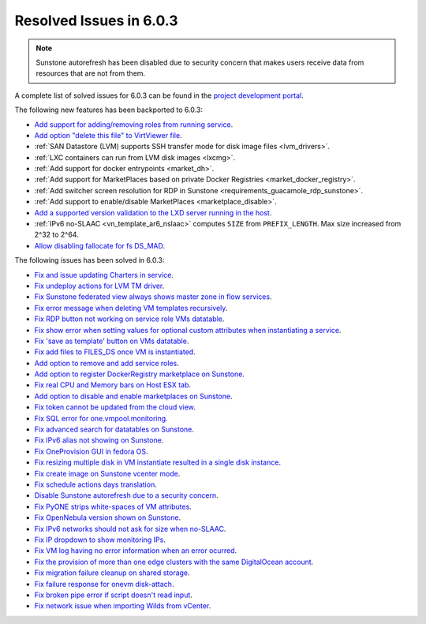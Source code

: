 .. _resolved_issues_603:

Resolved Issues in 6.0.3
--------------------------------------------------------------------------------

.. note:: Sunstone autorefresh has been disabled due to security concern that makes users receive data from resources that are not from them.

A complete list of solved issues for 6.0.3 can be found in the `project development portal <https://github.com/OpenNebula/one/milestone/50?closed=1>`__.

The following new features has been backported to 6.0.3:

- `Add support for adding/removing roles from running service <https://github.com/OpenNebula/one/issues/4654>`__.
- `Add option "delete this file" to VirtViewer file <https://github.com/OpenNebula/one/issues/5393>`__.
- :ref:`SAN Datastore (LVM) supports SSH transfer mode for disk image files <lvm_drivers>`.
- :ref:`LXC containers can run from LVM disk images <lxcmg>`.
- :ref:`Add support for docker entrypoints <market_dh>`.
- :ref:`Add support for MarketPlaces based on private Docker Registries <market_docker_registry>`.
- :ref:`Add switcher screen resolution for RDP in Sunstone <requirements_guacamole_rdp_sunstone>`.
- :ref:`Add support to enable/disable MarketPlaces <marketplace_disable>`.
- `Add a supported version validation to the LXD server running in the host <https://github.com/OpenNebula/one/issues/4661>`__.
- :ref:`IPv6 no-SLAAC <vn_template_ar6_nslaac>` computes ``SIZE`` from ``PREFIX_LENGTH``. Max size increased from 2^32 to 2^64.
- `Allow disabling fallocate for fs DS_MAD <https://github.com/OpenNebula/one/issues/5441>`__.

The following issues has been solved in 6.0.3:

- `Fix and issue updating Charters in service <https://github.com/OpenNebula/one/issues/5355>`__.
- `Fix undeploy actions for LVM TM driver <https://github.com/OpenNebula/one/issues/5385>`__.
- `Fix Sunstone federated view always shows master zone in flow services <https://github.com/OpenNebula/one/issues/5395>`__.
- `Fix error message when deleting VM templates recursively <https://github.com/OpenNebula/one/issues/2053>`__.
- `Fix RDP button not working on service role VMs datatable <https://github.com/OpenNebula/one/issues/5416>`__.
- `Fix show error when setting values for optional custom attributes when instantiating a service <https://github.com/OpenNebula/one/issues/5415>`__.
- `Fix 'save as template' button on VMs datatable <https://github.com/OpenNebula/one/issues/5417>`__.
- `Fix add files to FILES_DS once VM is instantiated <https://github.com/OpenNebula/one/issues/5317>`__.
- `Add option to remove and add service roles <https://github.com/OpenNebula/one/issues/4654>`__.
- `Add option to register DockerRegistry marketplace on Sunstone <https://github.com/OpenNebula/one/issues/5411>`__.
- `Fix real CPU and Memory bars on Host ESX tab <https://github.com/OpenNebula/one/issues/5420>`__.
- `Add option to disable and enable marketplaces on Sunstone <https://github.com/OpenNebula/one/issues/4510>`__.
- `Fix token cannot be updated from the cloud view <https://github.com/OpenNebula/one/issues/5122>`__.
- `Fix SQL error for one.vmpool.monitoring <https://github.com/OpenNebula/one/issues/5424>`__.
- `Fix advanced search for datatables on Sunstone <https://github.com/OpenNebula/one/issues/5426>`__.
- `Fix IPv6 alias not showing on Sunstone <https://github.com/OpenNebula/one/issues/5425>`__.
- `Fix OneProvision GUI in fedora OS <https://github.com/OpenNebula/one/issues/5419>`__.
- `Fix resizing multiple disk in VM instantiate resulted in a single disk instance <https://github.com/OpenNebula/one/issues/5427>`__.
- `Fix create image on Sunstone vcenter mode <https://github.com/OpenNebula/one/issues/5432>`__.
- `Fix schedule actions days translation <https://github.com/OpenNebula/one/issues/5436>`__.
- `Disable Sunstone autorefresh due to a security concern <https://github.com/OpenNebula/one/issues/5427>`__.
- `Fix PyONE strips white-spaces of VM attributes <https://github.com/OpenNebula/one/issues/5437>`__.
- `Fix OpenNebula version shown on Sunstone <https://github.com/OpenNebula/one/issues/5428>`__.
- `Fix IPv6 networks should not ask for size when no-SLAAC <https://github.com/OpenNebula/one/issues/2187>`__.
- `Fix IP dropdown to show monitoring IPs <https://github.com/OpenNebula/one/issues/5438>`__.
- `Fix VM log having no error information when an error ocurred <https://github.com/OpenNebula/one/issues/5065>`__.
- `Fix the provision of more than one edge clusters with the same DigitalOcean account <https://github.com/OpenNebula/one/issues/5453>`__.
- `Fix migration failure cleanup on shared storage <https://github.com/OpenNebula/one/issues/5444>`__.
- `Fix failure response for onevm disk-attach <https://github.com/OpenNebula/one/issues/3610>`__.
- `Fix broken pipe error if script doesn't read input <https://github.com/OpenNebula/one/issues/5401>`__.
- `Fix network issue when importing Wilds from vCenter <https://github.com/OpenNebula/one/issue/5440>`__.

